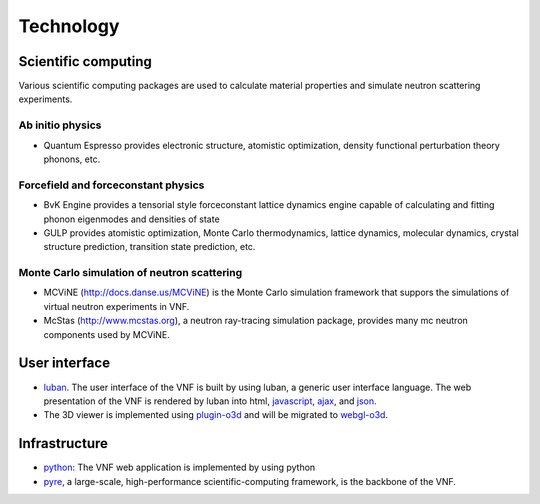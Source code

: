 .. _technology:

Technology
==========

Scientific computing
--------------------
Various scientific computing packages are used to calculate
material properties and simulate neutron scattering experiments.

Ab initio physics
""""""""""""""""""
* Quantum Espresso provides electronic structure, atomistic optimization, density functional perturbation theory phonons, etc.

Forcefield and forceconstant physics
""""""""""""""""""""""""""""""""""""""
* BvK Engine provides a tensorial style forceconstant lattice dynamics engine capable of calculating and fitting phonon eigenmodes and densities of state
* GULP provides atomistic optimization, Monte Carlo thermodynamics, lattice dynamics, molecular dynamics, crystal structure prediction, transition state prediction, etc.

Monte Carlo simulation of neutron scattering
""""""""""""""""""""""""""""""""""""""""""""
* MCViNE (http://docs.danse.us/MCViNE) is the Monte Carlo simulation framework
  that suppors the simulations of virtual neutron experiments in VNF.
* McStas (http://www.mcstas.org), a neutron ray-tracing simulation package,
  provides many mc neutron components used by MCViNE.

User interface
--------------

* `luban <http://luban.danse.us>`_. The user interface of the VNF is built by using luban,
  a generic user interface language. The web presentation of the VNF
  is rendered by luban into html,
  `javascript <http://en.wikipedia.org/wiki/JavaScript>`_, 
  `ajax  <http://en.wikipedia.org/wiki/Ajax_(programming)>`_,
  and `json <http://www.json.org>`_.
* The 3D viewer is implemented using `plugin-o3d <http://code.google.com/apis/o3d/>`_ and will be migrated to `webgl-o3d <http://code.google.com/p/o3d/>`_.

Infrastructure
--------------
* `python <http://www.python.org>`_: The VNF web application is implemented by using python
* `pyre <http://docs.danse.us/pyre/sphinx/>`_, a large-scale, high-performance scientific-computing framework, is the backbone of the VNF.

